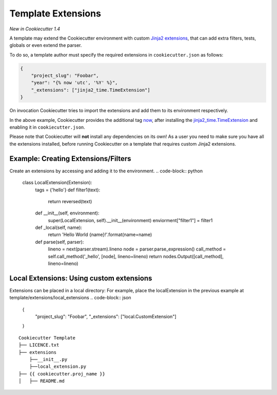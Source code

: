 .. _`template extensions`:

Template Extensions
-------------------

*New in Cookiecutter 1.4*

A template may extend the Cookiecutter environment with custom `Jinja2 extensions`_,
that can add extra filters, tests, globals or even extend the parser.

To do so, a template author must specify the required extensions in ``cookiecutter.json`` as follows:

.. code-block:: json

    {
        "project_slug": "Foobar",
        "year": "{% now 'utc', '%Y' %}",
        "_extensions": ["jinja2_time.TimeExtension"]
    }

On invocation Cookiecutter tries to import the extensions and add them to its environment respectively.

In the above example, Cookiecutter provides the additional tag `now`_, after
installing the `jinja2_time.TimeExtension`_ and enabling it in ``cookiecutter.json``.

Please note that Cookiecutter will **not** install any dependencies on its own!
As a user you need to make sure you have all the extensions installed, before
running Cookiecutter on a template that requires custom Jinja2 extensions.

.. _`Jinja2 extensions`: http://jinja2.readthedocs.io/en/latest/extensions.html#extensions
.. _`now`: https://github.com/hackebrot/jinja2-time#now-tag
.. _`jinja2_time.TimeExtension`: https://github.com/hackebrot/jinja2-time

Example: Creating Extensions/Filters
~~~~~~~~~~~~~~~~~~~~~~~~~~~~~~~~~~~
Create an extensions by accessing and adding it to the environment.
.. code-block:: python
    class LocalExtension(Extension):
        tags = {'hello'}
        def filter1(text):
            return reversed(text)
        def __init__(self, environment):
            super(LocalExtension, self).__init__(environment)
            enviorment["filter1"] = filter1

        def _local(self, name):
            return 'Hello World {name}!'.format(name=name)

        def parse(self, parser):
            lineno = next(parser.stream).lineno
            node = parser.parse_expression()
            call_method = self.call_method('_hello', [node], lineno=lineno)
            return nodes.Output([call_method], lineno=lineno)


Local Extensions: Using custom extensions
~~~~~~~~~~~~~~~~~~~~~~~~~~~~~~~~~~~

Extensions can be placed in a local directory:
For example, place the localExtension in the previous example at template/extensions/local_extensions
.. code-block:: json

    {
        "project_slug": "Foobar",
        "_extensions": ["local.CustomExtension"]
    }
::

    Cookiecutter Template
    ├── LICENCE.txt
    ├── extensions
        ├──__init__.py
        ├──local_extension.py
    ├── {{ cookiecutter.proj_name }}
    │   ├── README.md


